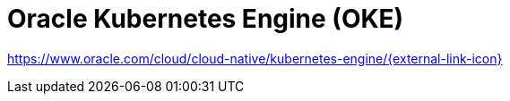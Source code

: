 = Oracle Kubernetes Engine (OKE)

https://www.oracle.com/cloud/cloud-native/kubernetes-engine/[https://www.oracle.com/cloud/cloud-native/kubernetes-engine/{external-link-icon}^]
